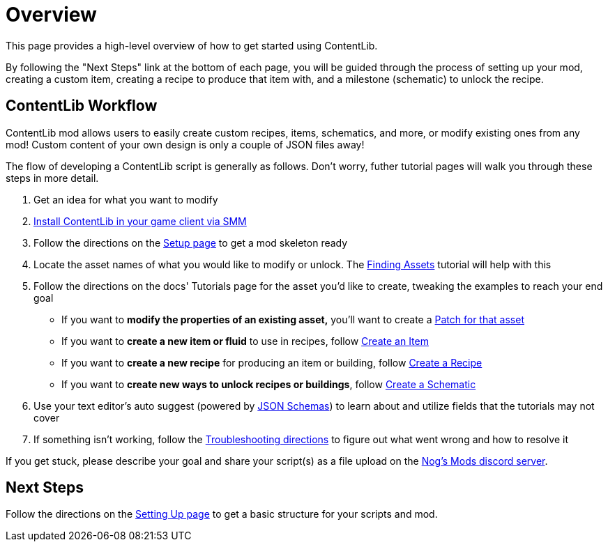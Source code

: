 = Overview

This page provides a high-level overview of how to get started using ContentLib.

By following the "Next Steps" link at the bottom of each page,
you will be guided through the process of setting up your mod,
creating a custom item,
creating a recipe to produce that item with,
and a milestone  (schematic) to unlock the recipe.

== ContentLib Workflow

ContentLib mod allows users to easily create custom
recipes, items, schematics, and more, or modify existing ones from any mod!
Custom content of your own design is only a couple of JSON files away!

The flow of developing a ContentLib script is generally as follows.
Don't worry, futher tutorial pages will walk you through these steps in more detail.

1. Get an idea for what you want to modify
2. https://ficsit.app/mod/ContentLib[Install ContentLib in your game client via SMM]
3. Follow the directions on the xref:Tutorials/Setup.adoc[Setup page] to get a mod skeleton ready
4. Locate the asset names of what you would like to modify or unlock. The xref:Tutorials/FindAssetPath.adoc[Finding Assets] tutorial will help with this
5. Follow the directions on the docs' Tutorials page for the asset you'd like to create, tweaking the examples to reach your end goal
    * If you want to *modify the properties of an existing asset,*
      you'll want to create a xref:Features/Patching.adoc[Patch for that asset]
    * If you want to *create a new item or fluid* to use in recipes,
      follow xref:Tutorials/CreateItem.adoc[Create an Item]
    * If you want to *create a new recipe* for producing an item or building,
      follow xref:Tutorials/CreateRecipe.adoc[Create a Recipe]
    * If you want to *create new ways to unlock recipes or buildings*,
      follow xref:Tutorials/CreateRecipe.adoc[Create a Schematic]
6. Use your text editor's auto suggest (powered by xref:Reference/JsonSchema.adoc[JSON Schemas])
  to learn about and utilize fields that the tutorials may not cover
7. If something isn't working, follow the xref:Tutorials/Troubleshooting.adoc[Troubleshooting directions] to figure out what went wrong and how to resolve it

If you get stuck, please describe your goal
and share your script(s) as a file upload on the https://discord.gg/kcRmFxn89d[Nog's Mods discord server].

== Next Steps

Follow the directions on the xref:Tutorials/Setup.adoc[Setting Up page]
to get a basic structure for your scripts and mod.

